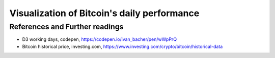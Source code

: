 Visualization of Bitcoin's daily performance
============================================

.. raw:: html

    <br>
    <div class="vis">

          <svg width="1090" height="45">
            <g transform="translate(0,0)">
                  <rect height="15" width="15" x="575" y="1" fill="#00FF00"></rect>
                  <text text-anchor="middle" x="300" y="15" style="font-family: inherit; font-size: 12pt; fill: rgb(17, 113, 162);">Positive change (the darker the green color the higher is the change)</text>
            </g>

            <g transform="translate(0,25)">
              <rect height="15" width="15" x="575" y="1" fill="#FF0000"></rect>
                  <text text-anchor="middle" x="280" y="15" style="font-family: inherit; font-size: 12pt; fill: rgb(17, 113, 162);">Negative change (the darker the red color the higher is the dip)</text>
            </g>

            <g transform="translate(700, 0)">
                  <rect height="15" width="15" x="275" y="1" fill="#FFFFFF"></rect>
                  <text text-anchor="middle" x="92" y="15" style="font-family: inherit; font-size: 12pt; fill: rgb(17, 113, 162);">No change (change = 0% according to data)</text>
            </g>

            <g transform="translate(700,25)">
                  <rect height="15" width="15" x="275" y="1" fill="#D3D3D3"></rect>
                  <text text-anchor="middle" x="0" y="15" style="font-family: inherit; font-size: 12pt; fill: rgb(17, 113, 162);">No data available</text>
            </g>
         </svg>

          <p><u> BTC in 2020 </u></p>
          <div class="vis2020"></div>

          <p><u> BTC in 2019 </u></p>
          <div class="vis2019"></div>

          <p><u> BTC in 2018 </u></p>
          <div class="vis2018"></div>

          <p><u> BTC in 2017 </u></p>
          <div class="vis2017"></div>

          <p><u> BTC in 2016 </u></p>
          <div class="vis2016"></div>

          <p><u> BTC in 2015 </u></p>
          <div class="vis2015"></div>

          <p><u> BTC in 2014 </u></p>
          <div class="vis2014"></div>

          <p><u> BTC in 2013 </u></p>
          <div class="vis2013"></div>

          <p><u> BTC in 2012 </u></p>
          <div class="vis2012"></div>

          <p><u> BTC in 2011 </u></p>
          <div class="vis2011"></div>

          <p><u> BTC in 2010 </u></p>
          <div class="vis2010"></div>

    </div>

References and Further readings
--------------------------------

- D3 working days, codepen, https://codepen.io/ivan_bacher/pen/wWpPrQ
- Bitcoin historical price, investing.com, https://www.investing.com/crypto/bitcoin/historical-data
